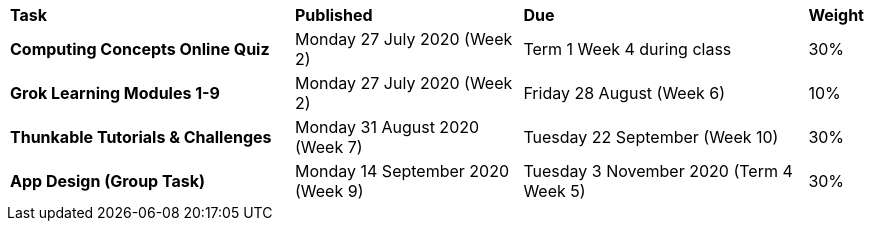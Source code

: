 [cols="5,4,5,1"]
|===

^|*Task*
^|*Published*
^|*Due*
^|*Weight*

{set:cellbgcolor:white}
.^|*Computing Concepts Online Quiz*
.^|Monday 27 July 2020 (Week 2)
.^|Term 1 Week 4 during class
^.^|30%

.^|*Grok Learning Modules 1-9*
.^|Monday 27 July 2020 (Week 2)
.^|Friday 28 August (Week 6)
^.^|10%

.^|*Thunkable Tutorials & Challenges*
.^|Monday 31 August 2020 (Week 7)
.^|Tuesday 22 September (Week 10)
^.^|30%

.^|*App Design (Group Task)*
.^|Monday 14 September 2020 (Week 9)
.^|Tuesday 3 November 2020 (Term 4 Week 5)
^.^|30%

|===
